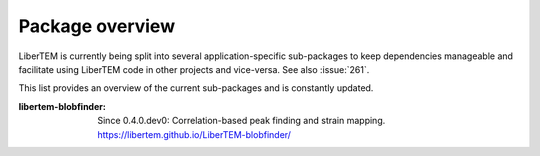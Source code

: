 .. _packages:

Package overview
================

LiberTEM is currently being split into several application-specific sub-packages
to keep dependencies manageable and facilitate using LiberTEM code in other
projects and vice-versa. See also :issue:`261`.

This list provides an overview of the current sub-packages and is constantly updated.

:libertem-blobfinder:
    Since 0.4.0.dev0: Correlation-based peak finding and strain mapping.
    https://libertem.github.io/LiberTEM-blobfinder/
